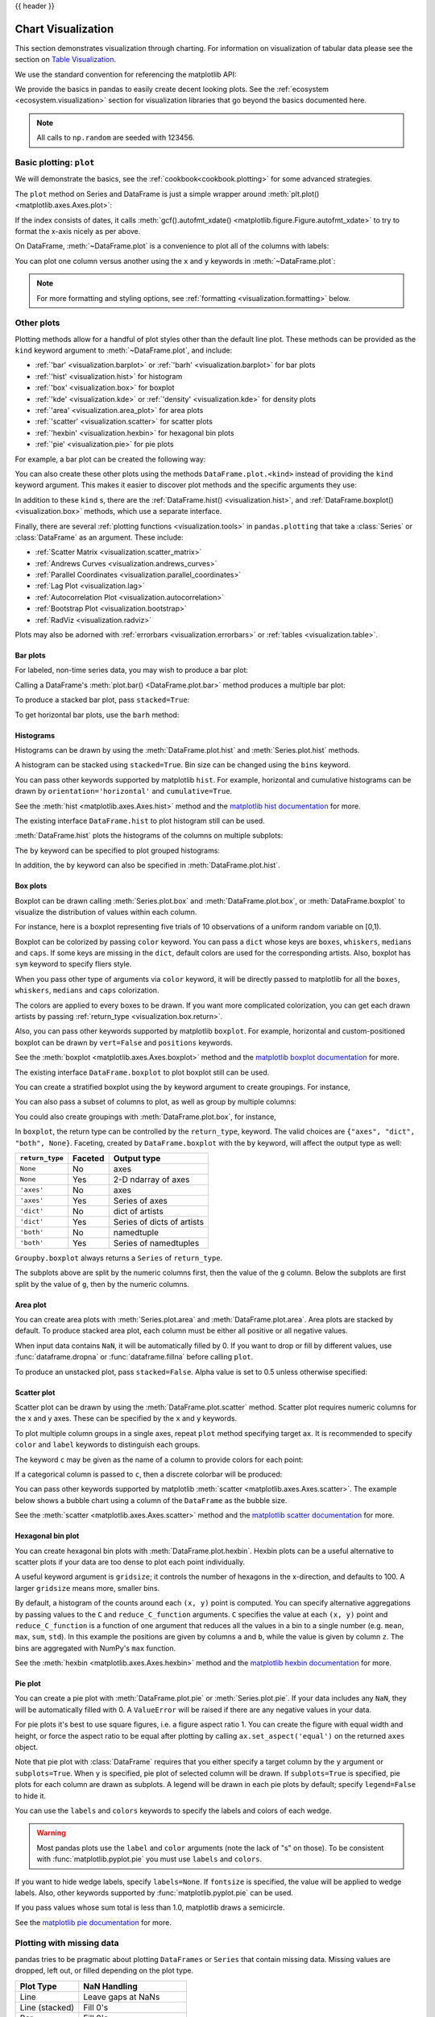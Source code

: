 .. _visualization:

{{ header }}

*******************
Chart Visualization
*******************

This section demonstrates visualization through charting. For information on
visualization of tabular data please see the section on `Table Visualization <style.ipynb>`_.

We use the standard convention for referencing the matplotlib API:

.. ipython:: python

   import matplotlib.pyplot as plt

   plt.close("all")

We provide the basics in pandas to easily create decent looking plots.
See the :ref:`ecosystem <ecosystem.visualization>` section for visualization
libraries that go beyond the basics documented here.

.. note::

   All calls to ``np.random`` are seeded with 123456.

.. _visualization.basic:

Basic plotting: ``plot``
------------------------

We will demonstrate the basics, see the :ref:`cookbook<cookbook.plotting>` for
some advanced strategies.

The ``plot`` method on Series and DataFrame is just a simple wrapper around
:meth:`plt.plot() <matplotlib.axes.Axes.plot>`:

.. ipython:: python
   :suppress:

   np.random.seed(123456)

.. ipython:: python

   ts = pd.Series(np.random.randn(1000), index=pd.date_range("1/1/2000", periods=1000))
   ts = ts.cumsum()

   @savefig series_plot_basic.png
   ts.plot();

If the index consists of dates, it calls :meth:`gcf().autofmt_xdate() <matplotlib.figure.Figure.autofmt_xdate>`
to try to format the x-axis nicely as per above.

On DataFrame, :meth:`~DataFrame.plot` is a convenience to plot all of the columns with labels:

.. ipython:: python
   :suppress:

   plt.close("all")
   np.random.seed(123456)

.. ipython:: python

   df = pd.DataFrame(np.random.randn(1000, 4), index=ts.index, columns=list("ABCD"))
   df = df.cumsum()

   plt.figure();
   @savefig frame_plot_basic.png
   df.plot();

You can plot one column versus another using the ``x`` and ``y`` keywords in
:meth:`~DataFrame.plot`:

.. ipython:: python
   :suppress:

   plt.close("all")
   plt.figure()
   np.random.seed(123456)

.. ipython:: python

   df3 = pd.DataFrame(np.random.randn(1000, 2), columns=["B", "C"]).cumsum()
   df3["A"] = pd.Series(list(range(len(df))))

   @savefig df_plot_xy.png
   df3.plot(x="A", y="B");

.. note::

   For more formatting and styling options, see
   :ref:`formatting <visualization.formatting>` below.

.. ipython:: python
    :suppress:

    plt.close("all")

.. _visualization.other:

Other plots
-----------

Plotting methods allow for a handful of plot styles other than the
default line plot. These methods can be provided as the ``kind``
keyword argument to :meth:`~DataFrame.plot`, and include:

* :ref:`'bar' <visualization.barplot>` or :ref:`'barh' <visualization.barplot>` for bar plots
* :ref:`'hist' <visualization.hist>` for histogram
* :ref:`'box' <visualization.box>` for boxplot
* :ref:`'kde' <visualization.kde>` or :ref:`'density' <visualization.kde>` for density plots
* :ref:`'area' <visualization.area_plot>` for area plots
* :ref:`'scatter' <visualization.scatter>` for scatter plots
* :ref:`'hexbin' <visualization.hexbin>` for hexagonal bin plots
* :ref:`'pie' <visualization.pie>` for pie plots

For example, a bar plot can be created the following way:

.. ipython:: python

   plt.figure();

   @savefig bar_plot_ex.png
   df.iloc[5].plot(kind="bar");

You can also create these other plots using the methods ``DataFrame.plot.<kind>`` instead of providing the ``kind`` keyword argument. This makes it easier to discover plot methods and the specific arguments they use:

.. ipython::
    :verbatim:

    In [14]: df = pd.DataFrame()

    In [15]: df.plot.<TAB>  # noqa: E225, E999
    df.plot.area     df.plot.barh     df.plot.density  df.plot.hist     df.plot.line     df.plot.scatter
    df.plot.bar      df.plot.box      df.plot.hexbin   df.plot.kde      df.plot.pie

In addition to these ``kind`` s, there are the :ref:`DataFrame.hist() <visualization.hist>`,
and :ref:`DataFrame.boxplot() <visualization.box>` methods, which use a separate interface.

Finally, there are several :ref:`plotting functions <visualization.tools>` in ``pandas.plotting``
that take a :class:`Series` or :class:`DataFrame` as an argument. These
include:

* :ref:`Scatter Matrix <visualization.scatter_matrix>`
* :ref:`Andrews Curves <visualization.andrews_curves>`
* :ref:`Parallel Coordinates <visualization.parallel_coordinates>`
* :ref:`Lag Plot <visualization.lag>`
* :ref:`Autocorrelation Plot <visualization.autocorrelation>`
* :ref:`Bootstrap Plot <visualization.bootstrap>`
* :ref:`RadViz <visualization.radviz>`

Plots may also be adorned with :ref:`errorbars <visualization.errorbars>`
or :ref:`tables <visualization.table>`.

.. _visualization.barplot:

Bar plots
~~~~~~~~~

For labeled, non-time series data, you may wish to produce a bar plot:

.. ipython:: python

   plt.figure();

   @savefig bar_plot_ex.png
   df.iloc[5].plot.bar();
   plt.axhline(0, color="k");

Calling a DataFrame's :meth:`plot.bar() <DataFrame.plot.bar>` method produces a multiple
bar plot:

.. ipython:: python
   :suppress:

   plt.close("all")
   plt.figure()
   np.random.seed(123456)

.. ipython:: python

   df2 = pd.DataFrame(np.random.rand(10, 4), columns=["a", "b", "c", "d"])

   @savefig bar_plot_multi_ex.png
   df2.plot.bar();

To produce a stacked bar plot, pass ``stacked=True``:

.. ipython:: python
   :suppress:

   plt.close("all")
   plt.figure()

.. ipython:: python

   @savefig bar_plot_stacked_ex.png
   df2.plot.bar(stacked=True);

To get horizontal bar plots, use the ``barh`` method:

.. ipython:: python
   :suppress:

   plt.close("all")
   plt.figure()

.. ipython:: python

   @savefig barh_plot_stacked_ex.png
   df2.plot.barh(stacked=True);

.. _visualization.hist:

Histograms
~~~~~~~~~~

Histograms can be drawn by using the :meth:`DataFrame.plot.hist` and :meth:`Series.plot.hist` methods.

.. ipython:: python

   df4 = pd.DataFrame(
       {
           "a": np.random.randn(1000) + 1,
           "b": np.random.randn(1000),
           "c": np.random.randn(1000) - 1,
       },
       columns=["a", "b", "c"],
   )

   plt.figure();

   @savefig hist_new.png
   df4.plot.hist(alpha=0.5);


.. ipython:: python
   :suppress:

   plt.close("all")

A histogram can be stacked using ``stacked=True``. Bin size can be changed
using the ``bins`` keyword.

.. ipython:: python

   plt.figure();

   @savefig hist_new_stacked.png
   df4.plot.hist(stacked=True, bins=20);

.. ipython:: python
   :suppress:

   plt.close("all")

You can pass other keywords supported by matplotlib ``hist``. For example,
horizontal and cumulative histograms can be drawn by
``orientation='horizontal'`` and ``cumulative=True``.

.. ipython:: python

   plt.figure();

   @savefig hist_new_kwargs.png
   df4["a"].plot.hist(orientation="horizontal", cumulative=True);

.. ipython:: python
   :suppress:

   plt.close("all")

See the :meth:`hist <matplotlib.axes.Axes.hist>` method and the
`matplotlib hist documentation <https://matplotlib.org/api/pyplot_api.html#matplotlib.pyplot.hist>`__ for more.


The existing interface ``DataFrame.hist`` to plot histogram still can be used.

.. ipython:: python

   plt.figure();

   @savefig hist_plot_ex.png
   df["A"].diff().hist();

.. ipython:: python
   :suppress:

   plt.close("all")

:meth:`DataFrame.hist` plots the histograms of the columns on multiple
subplots:

.. ipython:: python

   plt.figure();

   @savefig frame_hist_ex.png
   df.diff().hist(color="k", alpha=0.5, bins=50);


The ``by`` keyword can be specified to plot grouped histograms:

.. ipython:: python
   :suppress:

   plt.close("all")
   plt.figure()
   np.random.seed(123456)

.. ipython:: python

   data = pd.Series(np.random.randn(1000))

   @savefig grouped_hist.png
   data.hist(by=np.random.randint(0, 4, 1000), figsize=(6, 4));

.. ipython:: python
   :suppress:

   plt.close("all")
   np.random.seed(123456)

In addition, the ``by`` keyword can also be specified in :meth:`DataFrame.plot.hist`.

.. ipython:: python

   data = pd.DataFrame(
       {
           "a": np.random.choice(["x", "y", "z"], 1000),
           "b": np.random.choice(["e", "f", "g"], 1000),
           "c": np.random.randn(1000),
           "d": np.random.randn(1000) - 1,
       },
       columns=["a", "b", "c", "d"],
   )

   @savefig grouped_hist_by.png
   data.plot.hist(by=["a", "b"], figsize=(10, 5));

.. ipython:: python
   :suppress:

   plt.close("all")

.. _visualization.box:

Box plots
~~~~~~~~~

Boxplot can be drawn calling :meth:`Series.plot.box` and :meth:`DataFrame.plot.box`,
or :meth:`DataFrame.boxplot` to visualize the distribution of values within each column.

For instance, here is a boxplot representing five trials of 10 observations of
a uniform random variable on [0,1).

.. ipython:: python
   :suppress:

   plt.close("all")
   np.random.seed(123456)

.. ipython:: python

   df = pd.DataFrame(np.random.rand(10, 5), columns=["A", "B", "C", "D", "E"])

   @savefig box_plot_new.png
   df.plot.box();

Boxplot can be colorized by passing ``color`` keyword. You can pass a ``dict``
whose keys are ``boxes``, ``whiskers``, ``medians`` and ``caps``.
If some keys are missing in the ``dict``, default colors are used
for the corresponding artists. Also, boxplot has ``sym`` keyword to specify fliers style.

When you pass other type of arguments via ``color`` keyword, it will be directly
passed to matplotlib for all the ``boxes``, ``whiskers``, ``medians`` and ``caps``
colorization.

The colors are applied to every boxes to be drawn. If you want
more complicated colorization, you can get each drawn artists by passing
:ref:`return_type <visualization.box.return>`.

.. ipython:: python

   color = {
       "boxes": "DarkGreen",
       "whiskers": "DarkOrange",
       "medians": "DarkBlue",
       "caps": "Gray",
   }

   @savefig box_new_colorize.png
   df.plot.box(color=color, sym="r+");

.. ipython:: python
   :suppress:

   plt.close("all")

Also, you can pass other keywords supported by matplotlib ``boxplot``.
For example, horizontal and custom-positioned boxplot can be drawn by
``vert=False`` and ``positions`` keywords.

.. ipython:: python

   @savefig box_new_kwargs.png
   df.plot.box(vert=False, positions=[1, 4, 5, 6, 8]);


See the :meth:`boxplot <matplotlib.axes.Axes.boxplot>` method and the
`matplotlib boxplot documentation <https://matplotlib.org/api/pyplot_api.html#matplotlib.pyplot.boxplot>`__ for more.


The existing interface ``DataFrame.boxplot`` to plot boxplot still can be used.

.. ipython:: python
   :suppress:

   plt.close("all")
   np.random.seed(123456)

.. ipython:: python
   :okwarning:

   df = pd.DataFrame(np.random.rand(10, 5))
   plt.figure();

   @savefig box_plot_ex.png
   bp = df.boxplot()

You can create a stratified boxplot using the ``by`` keyword argument to create
groupings.  For instance,

.. ipython:: python
   :suppress:

   plt.close("all")
   np.random.seed(123456)

.. ipython:: python
   :okwarning:

   df = pd.DataFrame(np.random.rand(10, 2), columns=["Col1", "Col2"])
   df["X"] = pd.Series(["A", "A", "A", "A", "A", "B", "B", "B", "B", "B"])

   plt.figure();

   @savefig box_plot_ex2.png
   bp = df.boxplot(by="X")

You can also pass a subset of columns to plot, as well as group by multiple
columns:

.. ipython:: python
   :suppress:

   plt.close("all")
   np.random.seed(123456)

.. ipython:: python
   :okwarning:

   df = pd.DataFrame(np.random.rand(10, 3), columns=["Col1", "Col2", "Col3"])
   df["X"] = pd.Series(["A", "A", "A", "A", "A", "B", "B", "B", "B", "B"])
   df["Y"] = pd.Series(["A", "B", "A", "B", "A", "B", "A", "B", "A", "B"])

   plt.figure();

   @savefig box_plot_ex3.png
   bp = df.boxplot(column=["Col1", "Col2"], by=["X", "Y"])

.. ipython:: python
   :suppress:

    plt.close("all")

You could also create groupings with :meth:`DataFrame.plot.box`, for instance,

.. ipython:: python
   :suppress:

   plt.close("all")
   np.random.seed(123456)

.. ipython:: python
   :okwarning:

   df = pd.DataFrame(np.random.rand(10, 3), columns=["Col1", "Col2", "Col3"])
   df["X"] = pd.Series(["A", "A", "A", "A", "A", "B", "B", "B", "B", "B"])

   plt.figure();

   @savefig box_plot_ex4.png
   bp = df.plot.box(column=["Col1", "Col2"], by="X")

.. ipython:: python
   :suppress:

    plt.close("all")

.. _visualization.box.return:

In ``boxplot``, the return type can be controlled by the ``return_type``, keyword. The valid choices are ``{"axes", "dict", "both", None}``.
Faceting, created by ``DataFrame.boxplot`` with the ``by``
keyword, will affect the output type as well:

================ ======= ==========================
``return_type``  Faceted Output type
================ ======= ==========================
``None``         No      axes
``None``         Yes     2-D ndarray of axes
``'axes'``       No      axes
``'axes'``       Yes     Series of axes
``'dict'``       No      dict of artists
``'dict'``       Yes     Series of dicts of artists
``'both'``       No      namedtuple
``'both'``       Yes     Series of namedtuples
================ ======= ==========================

``Groupby.boxplot`` always returns a ``Series`` of ``return_type``.

.. ipython:: python
   :okwarning:

   np.random.seed(1234)
   df_box = pd.DataFrame(np.random.randn(50, 2))
   df_box["g"] = np.random.choice(["A", "B"], size=50)
   df_box.loc[df_box["g"] == "B", 1] += 3

   @savefig boxplot_groupby.png
   bp = df_box.boxplot(by="g")

.. ipython:: python
   :suppress:

   plt.close("all")

The subplots above are split by the numeric columns first, then the value of
the ``g`` column. Below the subplots are first split by the value of ``g``,
then by the numeric columns.

.. ipython:: python
   :okwarning:

   @savefig groupby_boxplot_vis.png
   bp = df_box.groupby("g").boxplot()

.. ipython:: python
   :suppress:

   plt.close("all")

.. _visualization.area_plot:

Area plot
~~~~~~~~~

You can create area plots with :meth:`Series.plot.area` and :meth:`DataFrame.plot.area`.
Area plots are stacked by default. To produce stacked area plot, each column must be either all positive or all negative values.

When input data contains ``NaN``, it will be automatically filled by 0. If you want to drop or fill by different values, use :func:`dataframe.dropna` or :func:`dataframe.fillna` before calling ``plot``.

.. ipython:: python
   :suppress:

   np.random.seed(123456)
   plt.figure()

.. ipython:: python

   df = pd.DataFrame(np.random.rand(10, 4), columns=["a", "b", "c", "d"])

   @savefig area_plot_stacked.png
   df.plot.area();

To produce an unstacked plot, pass ``stacked=False``. Alpha value is set to 0.5 unless otherwise specified:

.. ipython:: python
   :suppress:

   plt.close("all")
   plt.figure()

.. ipython:: python

   @savefig area_plot_unstacked.png
   df.plot.area(stacked=False);

.. _visualization.scatter:

Scatter plot
~~~~~~~~~~~~

Scatter plot can be drawn by using the :meth:`DataFrame.plot.scatter` method.
Scatter plot requires numeric columns for the x and y axes.
These can be specified by the ``x`` and ``y`` keywords.

.. ipython:: python
   :suppress:

   np.random.seed(123456)
   plt.close("all")
   plt.figure()

.. ipython:: python

   df = pd.DataFrame(np.random.rand(50, 4), columns=["a", "b", "c", "d"])
   df["species"] = pd.Categorical(
       ["setosa"] * 20 + ["versicolor"] * 20 + ["virginica"] * 10
   )

   @savefig scatter_plot.png
   df.plot.scatter(x="a", y="b");

To plot multiple column groups in a single axes, repeat ``plot`` method specifying target ``ax``.
It is recommended to specify ``color`` and ``label`` keywords to distinguish each groups.

.. ipython:: python

   ax = df.plot.scatter(x="a", y="b", color="DarkBlue", label="Group 1")
   @savefig scatter_plot_repeated.png
   df.plot.scatter(x="c", y="d", color="DarkGreen", label="Group 2", ax=ax);

.. ipython:: python
   :suppress:

   plt.close("all")

The keyword ``c`` may be given as the name of a column to provide colors for
each point:

.. ipython:: python

   @savefig scatter_plot_colored.png
   df.plot.scatter(x="a", y="b", c="c", s=50);


.. ipython:: python
   :suppress:

   plt.close("all")

If a categorical column is passed to ``c``, then a discrete colorbar will be produced:

.. versionadded:: 1.3.0

.. ipython:: python

   @savefig scatter_plot_categorical.png
   df.plot.scatter(x="a", y="b", c="species", cmap="viridis", s=50);


.. ipython:: python
   :suppress:

   plt.close("all")

You can pass other keywords supported by matplotlib
:meth:`scatter <matplotlib.axes.Axes.scatter>`. The example  below shows a
bubble chart using a column of the ``DataFrame`` as the bubble size.

.. ipython:: python

   @savefig scatter_plot_bubble.png
   df.plot.scatter(x="a", y="b", s=df["c"] * 200);

.. ipython:: python
   :suppress:

   plt.close("all")

See the :meth:`scatter <matplotlib.axes.Axes.scatter>` method and the
`matplotlib scatter documentation <https://matplotlib.org/api/pyplot_api.html#matplotlib.pyplot.scatter>`__ for more.

.. _visualization.hexbin:

Hexagonal bin plot
~~~~~~~~~~~~~~~~~~

You can create hexagonal bin plots with :meth:`DataFrame.plot.hexbin`.
Hexbin plots can be a useful alternative to scatter plots if your data are
too dense to plot each point individually.

.. ipython:: python
   :suppress:

   plt.figure()
   np.random.seed(123456)

.. ipython:: python

   df = pd.DataFrame(np.random.randn(1000, 2), columns=["a", "b"])
   df["b"] = df["b"] + np.arange(1000)

   @savefig hexbin_plot.png
   df.plot.hexbin(x="a", y="b", gridsize=25);


A useful keyword argument is ``gridsize``; it controls the number of hexagons
in the x-direction, and defaults to 100. A larger ``gridsize`` means more, smaller
bins.

By default, a histogram of the counts around each ``(x, y)`` point is computed.
You can specify alternative aggregations by passing values to the ``C`` and
``reduce_C_function`` arguments. ``C`` specifies the value at each ``(x, y)`` point
and ``reduce_C_function`` is a function of one argument that reduces all the
values in a bin to a single number (e.g. ``mean``, ``max``, ``sum``, ``std``).  In this
example the positions are given by columns ``a`` and ``b``, while the value is
given by column ``z``. The bins are aggregated with NumPy's ``max`` function.

.. ipython:: python
   :suppress:

   plt.close("all")
   plt.figure()
   np.random.seed(123456)

.. ipython:: python

   df = pd.DataFrame(np.random.randn(1000, 2), columns=["a", "b"])
   df["b"] = df["b"] + np.arange(1000)
   df["z"] = np.random.uniform(0, 3, 1000)

   @savefig hexbin_plot_agg.png
   df.plot.hexbin(x="a", y="b", C="z", reduce_C_function=np.max, gridsize=25);

.. ipython:: python
   :suppress:

   plt.close("all")

See the :meth:`hexbin <matplotlib.axes.Axes.hexbin>` method and the
`matplotlib hexbin documentation <https://matplotlib.org/api/pyplot_api.html#matplotlib.pyplot.hexbin>`__ for more.

.. _visualization.pie:

Pie plot
~~~~~~~~

You can create a pie plot with :meth:`DataFrame.plot.pie` or :meth:`Series.plot.pie`.
If your data includes any ``NaN``, they will be automatically filled with 0.
A ``ValueError`` will be raised if there are any negative values in your data.

.. ipython:: python
   :suppress:

   np.random.seed(123456)
   plt.figure()

.. ipython:: python
   :okwarning:

   series = pd.Series(3 * np.random.rand(4), index=["a", "b", "c", "d"], name="series")

   @savefig series_pie_plot.png
   series.plot.pie(figsize=(6, 6));

.. ipython:: python
   :suppress:

   plt.close("all")

For pie plots it's best to use square figures, i.e. a figure aspect ratio 1.
You can create the figure with equal width and height, or force the aspect ratio
to be equal after plotting by calling ``ax.set_aspect('equal')`` on the returned
``axes`` object.

Note that pie plot with :class:`DataFrame` requires that you either specify a
target column by the ``y`` argument or ``subplots=True``. When ``y`` is
specified, pie plot of selected column will be drawn. If ``subplots=True`` is
specified, pie plots for each column are drawn as subplots. A legend will be
drawn in each pie plots by default; specify ``legend=False`` to hide it.

.. ipython:: python
   :suppress:

   np.random.seed(123456)
   plt.figure()

.. ipython:: python

   df = pd.DataFrame(
       3 * np.random.rand(4, 2), index=["a", "b", "c", "d"], columns=["x", "y"]
   )

   @savefig df_pie_plot.png
   df.plot.pie(subplots=True, figsize=(8, 4));

.. ipython:: python
   :suppress:

   plt.close("all")

You can use the ``labels`` and ``colors`` keywords to specify the labels and colors of each wedge.

.. warning::

   Most pandas plots use the ``label`` and ``color`` arguments (note the lack of "s" on those).
   To be consistent with :func:`matplotlib.pyplot.pie` you must use ``labels`` and ``colors``.

If you want to hide wedge labels, specify ``labels=None``.
If ``fontsize`` is specified, the value will be applied to wedge labels.
Also, other keywords supported by :func:`matplotlib.pyplot.pie` can be used.


.. ipython:: python
   :suppress:

   plt.figure()

.. ipython:: python

   @savefig series_pie_plot_options.png
   series.plot.pie(
       labels=["AA", "BB", "CC", "DD"],
       colors=["r", "g", "b", "c"],
       autopct="%.2f",
       fontsize=20,
       figsize=(6, 6),
   );

If you pass values whose sum total is less than 1.0, matplotlib draws a semicircle.

.. ipython:: python
   :suppress:

   plt.close("all")
   plt.figure()

.. ipython:: python
   :okwarning:

   series = pd.Series([0.1] * 4, index=["a", "b", "c", "d"], name="series2")

   @savefig series_pie_plot_semi.png
   series.plot.pie(figsize=(6, 6));

See the `matplotlib pie documentation <https://matplotlib.org/api/pyplot_api.html#matplotlib.pyplot.pie>`__ for more.

.. ipython:: python
    :suppress:

    plt.close("all")

.. _visualization.missing_data:

Plotting with missing data
--------------------------

pandas tries to be pragmatic about plotting ``DataFrames`` or ``Series``
that contain missing data. Missing values are dropped, left out, or filled
depending on the plot type.

+----------------+--------------------------------------+
| Plot Type      | NaN Handling                         |
+================+======================================+
| Line           | Leave gaps at NaNs                   |
+----------------+--------------------------------------+
| Line (stacked) | Fill 0's                             |
+----------------+--------------------------------------+
| Bar            | Fill 0's                             |
+----------------+--------------------------------------+
| Scatter        | Drop NaNs                            |
+----------------+--------------------------------------+
| Histogram      | Drop NaNs (column-wise)              |
+----------------+--------------------------------------+
| Box            | Drop NaNs (column-wise)              |
+----------------+--------------------------------------+
| Area           | Fill 0's                             |
+----------------+--------------------------------------+
| KDE            | Drop NaNs (column-wise)              |
+----------------+--------------------------------------+
| Hexbin         | Drop NaNs                            |
+----------------+--------------------------------------+
| Pie            | Fill 0's                             |
+----------------+--------------------------------------+

If any of these defaults are not what you want, or if you want to be
explicit about how missing values are handled, consider using
:meth:`~pandas.DataFrame.fillna` or :meth:`~pandas.DataFrame.dropna`
before plotting.

.. _visualization.tools:

Plotting tools
--------------

These functions can be imported from ``pandas.plotting``
and take a :class:`Series` or :class:`DataFrame` as an argument.

.. _visualization.scatter_matrix:

Scatter matrix plot
~~~~~~~~~~~~~~~~~~~

You can create a scatter plot matrix using the
``scatter_matrix`` method in ``pandas.plotting``:

.. ipython:: python
   :suppress:

   np.random.seed(123456)

.. ipython:: python

   from pandas.plotting import scatter_matrix

   df = pd.DataFrame(np.random.randn(1000, 4), columns=["a", "b", "c", "d"])

   @savefig scatter_matrix_kde.png
   scatter_matrix(df, alpha=0.2, figsize=(6, 6), diagonal="kde");

.. ipython:: python
   :suppress:

   plt.close("all")

.. _visualization.kde:

Density plot
~~~~~~~~~~~~

You can create density plots using the :meth:`Series.plot.kde` and :meth:`DataFrame.plot.kde` methods.

.. ipython:: python
   :suppress:

   plt.figure()
   np.random.seed(123456)

.. ipython:: python

   ser = pd.Series(np.random.randn(1000))

   @savefig kde_plot.png
   ser.plot.kde();

.. ipython:: python
   :suppress:

   plt.close("all")

.. _visualization.andrews_curves:

Andrews curves
~~~~~~~~~~~~~~

Andrews curves allow one to plot multivariate data as a large number
of curves that are created using the attributes of samples as coefficients
for Fourier series, see the `Wikipedia entry <https://en.wikipedia.org/wiki/Andrews_plot>`__
for more information. By coloring these curves differently for each class
it is possible to visualize data clustering. Curves belonging to samples
of the same class will usually be closer together and form larger structures.

**Note**: The "Iris" dataset is available `here <https://raw.github.com/pandas-dev/pandas/master/pandas/tests/io/data/csv/iris.csv>`__.

.. ipython:: python

   from pandas.plotting import andrews_curves

   data = pd.read_csv("data/iris.data")

   plt.figure();

   @savefig andrews_curves.png
   andrews_curves(data, "Name");

.. _visualization.parallel_coordinates:

Parallel coordinates
~~~~~~~~~~~~~~~~~~~~

Parallel coordinates is a plotting technique for plotting multivariate data,
see the `Wikipedia entry <https://en.wikipedia.org/wiki/Parallel_coordinates>`__
for an introduction.
Parallel coordinates allows one to see clusters in data and to estimate other statistics visually.
Using parallel coordinates points are represented as connected line segments.
Each vertical line represents one attribute. One set of connected line segments
represents one data point. Points that tend to cluster will appear closer together.

.. ipython:: python

   from pandas.plotting import parallel_coordinates

   data = pd.read_csv("data/iris.data")

   plt.figure();

   @savefig parallel_coordinates.png
   parallel_coordinates(data, "Name");

.. ipython:: python
   :suppress:

   plt.close("all")

.. _visualization.lag:

Lag plot
~~~~~~~~

Lag plots are used to check if a data set or time series is random. Random
data should not exhibit any structure in the lag plot. Non-random structure
implies that the underlying data are not random. The ``lag`` argument may
be passed, and when ``lag=1`` the plot is essentially ``data[:-1]`` vs.
``data[1:]``.

.. ipython:: python
   :suppress:

   np.random.seed(123456)

.. ipython:: python

   from pandas.plotting import lag_plot

   plt.figure();

   spacing = np.linspace(-99 * np.pi, 99 * np.pi, num=1000)
   data = pd.Series(0.1 * np.random.rand(1000) + 0.9 * np.sin(spacing))

   @savefig lag_plot.png
   lag_plot(data);

.. ipython:: python
   :suppress:

   plt.close("all")

.. _visualization.autocorrelation:

Autocorrelation plot
~~~~~~~~~~~~~~~~~~~~

Autocorrelation plots are often used for checking randomness in time series.
This is done by computing autocorrelations for data values at varying time lags.
If time series is random, such autocorrelations should be near zero for any and
all time-lag separations. If time series is non-random then one or more of the
autocorrelations will be significantly non-zero. The horizontal lines displayed
in the plot correspond to 95% and 99% confidence bands. The dashed line is 99%
confidence band. See the
`Wikipedia entry <https://en.wikipedia.org/wiki/Correlogram>`__ for more about
autocorrelation plots.

.. ipython:: python
   :suppress:

   np.random.seed(123456)

.. ipython:: python

   from pandas.plotting import autocorrelation_plot

   plt.figure();

   spacing = np.linspace(-9 * np.pi, 9 * np.pi, num=1000)
   data = pd.Series(0.7 * np.random.rand(1000) + 0.3 * np.sin(spacing))

   @savefig autocorrelation_plot.png
   autocorrelation_plot(data);

.. ipython:: python
   :suppress:

   plt.close("all")

.. _visualization.bootstrap:

Bootstrap plot
~~~~~~~~~~~~~~

Bootstrap plots are used to visually assess the uncertainty of a statistic, such
as mean, median, midrange, etc. A random subset of a specified size is selected
from a data set, the statistic in question is computed for this subset and the
process is repeated a specified number of times. Resulting plots and histograms
are what constitutes the bootstrap plot.

.. ipython:: python
   :suppress:

   np.random.seed(123456)

.. ipython:: python

   from pandas.plotting import bootstrap_plot

   data = pd.Series(np.random.rand(1000))

   @savefig bootstrap_plot.png
   bootstrap_plot(data, size=50, samples=500, color="grey");

.. ipython:: python
   :suppress:

    plt.close("all")

.. _visualization.radviz:

RadViz
~~~~~~

RadViz is a way of visualizing multi-variate data. It is based on a simple
spring tension minimization algorithm. Basically you set up a bunch of points in
a plane. In our case they are equally spaced on a unit circle. Each point
represents a single attribute. You then pretend that each sample in the data set
is attached to each of these points by a spring, the stiffness of which is
proportional to the numerical value of that attribute (they are normalized to
unit interval). The point in the plane, where our sample settles to (where the
forces acting on our sample are at an equilibrium) is where a dot representing
our sample will be drawn. Depending on which class that sample belongs it will
be colored differently.
See the R package `Radviz <https://cran.r-project.org/package=Radviz/>`__
for more information.

**Note**: The "Iris" dataset is available `here <https://raw.github.com/pandas-dev/pandas/master/pandas/tests/io/data/csv/iris.csv>`__.

.. ipython:: python

   from pandas.plotting import radviz

   data = pd.read_csv("data/iris.data")

   plt.figure();

   @savefig radviz.png
   radviz(data, "Name");

.. ipython:: python
   :suppress:

   plt.close("all")

.. _visualization.formatting:

Plot formatting
---------------

Setting the plot style
~~~~~~~~~~~~~~~~~~~~~~

From version 1.5 and up, matplotlib offers a range of pre-configured plotting styles. Setting the
style can be used to easily give plots the general look that you want.
Setting the style is as easy as calling ``matplotlib.style.use(my_plot_style)`` before
creating your plot. For example you could write ``matplotlib.style.use('ggplot')`` for ggplot-style
plots.

You can see the various available style names at ``matplotlib.style.available`` and it's very
easy to try them out.

General plot style arguments
~~~~~~~~~~~~~~~~~~~~~~~~~~~~

Most plotting methods have a set of keyword arguments that control the
layout and formatting of the returned plot:

.. ipython:: python

   plt.figure();
   @savefig series_plot_basic2.png
   ts.plot(style="k--", label="Series");

.. ipython:: python
   :suppress:

   plt.close("all")

For each kind of plot (e.g. ``line``, ``bar``, ``scatter``) any additional arguments
keywords are passed along to the corresponding matplotlib function
(:meth:`ax.plot() <matplotlib.axes.Axes.plot>`,
:meth:`ax.bar() <matplotlib.axes.Axes.bar>`,
:meth:`ax.scatter() <matplotlib.axes.Axes.scatter>`). These can be used
to control additional styling, beyond what pandas provides.

Controlling the legend
~~~~~~~~~~~~~~~~~~~~~~

You may set the ``legend`` argument to ``False`` to hide the legend, which is
shown by default.

.. ipython:: python
   :suppress:

   np.random.seed(123456)

.. ipython:: python

   df = pd.DataFrame(np.random.randn(1000, 4), index=ts.index, columns=list("ABCD"))
   df = df.cumsum()

   @savefig frame_plot_basic_noleg.png
   df.plot(legend=False);

.. ipython:: python
   :suppress:

   plt.close("all")


Controlling the labels
~~~~~~~~~~~~~~~~~~~~~~

.. versionadded:: 1.1.0

You may set the ``xlabel`` and ``ylabel`` arguments to give the plot custom labels
for x and y axis. By default, pandas will pick up index name as xlabel, while leaving
it empty for ylabel.

.. ipython:: python
   :suppress:

   plt.figure();

.. ipython:: python

   df.plot();

   @savefig plot_xlabel_ylabel.png
   df.plot(xlabel="new x", ylabel="new y");

.. ipython:: python
   :suppress:

   plt.close("all")


Scales
~~~~~~

You may pass ``logy`` to get a log-scale Y axis.

.. ipython:: python
   :suppress:

   plt.figure()
   np.random.seed(123456)

.. ipython:: python

   ts = pd.Series(np.random.randn(1000), index=pd.date_range("1/1/2000", periods=1000))
   ts = np.exp(ts.cumsum())

   @savefig series_plot_logy.png
   ts.plot(logy=True);

.. ipython:: python
   :suppress:

   plt.close("all")

See also the ``logx`` and ``loglog`` keyword arguments.

Plotting on a secondary y-axis
~~~~~~~~~~~~~~~~~~~~~~~~~~~~~~

To plot data on a secondary y-axis, use the ``secondary_y`` keyword:

.. ipython:: python
   :suppress:

   plt.figure()

.. ipython:: python

   df["A"].plot();

   @savefig series_plot_secondary_y.png
   df["B"].plot(secondary_y=True, style="g");

.. ipython:: python
   :suppress:

   plt.close("all")

To plot some columns in a ``DataFrame``, give the column names to the ``secondary_y``
keyword:

.. ipython:: python

   plt.figure();
   ax = df.plot(secondary_y=["A", "B"])
   ax.set_ylabel("CD scale");
   @savefig frame_plot_secondary_y.png
   ax.right_ax.set_ylabel("AB scale");

.. ipython:: python
   :suppress:

   plt.close("all")

Note that the columns plotted on the secondary y-axis is automatically marked
with "(right)" in the legend. To turn off the automatic marking, use the
``mark_right=False`` keyword:

.. ipython:: python

   plt.figure();

   @savefig frame_plot_secondary_y_no_right.png
   df.plot(secondary_y=["A", "B"], mark_right=False);

.. ipython:: python
   :suppress:

   plt.close("all")

.. _plotting.formatters:

Custom formatters for timeseries plots
~~~~~~~~~~~~~~~~~~~~~~~~~~~~~~~~~~~~~~

.. versionchanged:: 1.0.0

pandas provides custom formatters for timeseries plots. These change the
formatting of the axis labels for dates and times. By default,
the custom formatters are applied only to plots created by pandas with
:meth:`DataFrame.plot` or :meth:`Series.plot`. To have them apply to all
plots, including those made by matplotlib, set the option
``pd.options.plotting.matplotlib.register_converters = True`` or use
:meth:`pandas.plotting.register_matplotlib_converters`.

Suppressing tick resolution adjustment
~~~~~~~~~~~~~~~~~~~~~~~~~~~~~~~~~~~~~~

pandas includes automatic tick resolution adjustment for regular frequency
time-series data. For limited cases where pandas cannot infer the frequency
information (e.g., in an externally created ``twinx``), you can choose to
suppress this behavior for alignment purposes.

Here is the default behavior, notice how the x-axis tick labeling is performed:

.. ipython:: python

   plt.figure();

   @savefig ser_plot_suppress.png
   df["A"].plot();

.. ipython:: python
   :suppress:

   plt.close("all")

Using the ``x_compat`` parameter, you can suppress this behavior:

.. ipython:: python

   plt.figure();

   @savefig ser_plot_suppress_parm.png
   df["A"].plot(x_compat=True);

.. ipython:: python
   :suppress:

   plt.close("all")

If you have more than one plot that needs to be suppressed, the ``use`` method
in ``pandas.plotting.plot_params`` can be used in a ``with`` statement:

.. ipython:: python

   plt.figure();

   @savefig ser_plot_suppress_context.png
   with pd.plotting.plot_params.use("x_compat", True):
       df["A"].plot(color="r")
       df["B"].plot(color="g")
       df["C"].plot(color="b")

.. ipython:: python
   :suppress:

   plt.close("all")

Automatic date tick adjustment
~~~~~~~~~~~~~~~~~~~~~~~~~~~~~~

``TimedeltaIndex`` now uses the native matplotlib
tick locator methods, it is useful to call the automatic
date tick adjustment from matplotlib for figures whose ticklabels overlap.

See the :meth:`autofmt_xdate <matplotlib.figure.autofmt_xdate>` method and the
`matplotlib documentation <https://matplotlib.org/users/recipes.html#fixing-common-date-annoyances>`__ for more.

Subplots
~~~~~~~~

Each ``Series`` in a ``DataFrame`` can be plotted on a different axis
with the ``subplots`` keyword:

.. ipython:: python

   @savefig frame_plot_subplots.png
   df.plot(subplots=True, figsize=(6, 6));

.. ipython:: python
   :suppress:

   plt.close("all")

Using layout and targeting multiple axes
~~~~~~~~~~~~~~~~~~~~~~~~~~~~~~~~~~~~~~~~~

The layout of subplots can be specified by the ``layout`` keyword. It can accept
``(rows, columns)``. The ``layout`` keyword can be used in
``hist`` and ``boxplot`` also. If the input is invalid, a ``ValueError`` will be raised.

The number of axes which can be contained by rows x columns specified by ``layout`` must be
larger than the number of required subplots. If layout can contain more axes than required,
blank axes are not drawn. Similar to a NumPy array's ``reshape`` method, you
can use ``-1`` for one dimension to automatically calculate the number of rows
or columns needed, given the other.

.. ipython:: python

   @savefig frame_plot_subplots_layout.png
   df.plot(subplots=True, layout=(2, 3), figsize=(6, 6), sharex=False);

.. ipython:: python
   :suppress:

   plt.close("all")

The above example is identical to using:

.. ipython:: python

   df.plot(subplots=True, layout=(2, -1), figsize=(6, 6), sharex=False);

.. ipython:: python
   :suppress:

   plt.close("all")

The required number of columns (3) is inferred from the number of series to plot
and the given number of rows (2).

You can pass multiple axes created beforehand as list-like via ``ax`` keyword.
This allows more complicated layouts.
The passed axes must be the same number as the subplots being drawn.

When multiple axes are passed via the ``ax`` keyword, ``layout``, ``sharex`` and ``sharey`` keywords
don't affect to the output. You should explicitly pass ``sharex=False`` and ``sharey=False``,
otherwise you will see a warning.

.. ipython:: python

   fig, axes = plt.subplots(4, 4, figsize=(9, 9))
   plt.subplots_adjust(wspace=0.5, hspace=0.5)
   target1 = [axes[0][0], axes[1][1], axes[2][2], axes[3][3]]
   target2 = [axes[3][0], axes[2][1], axes[1][2], axes[0][3]]

   df.plot(subplots=True, ax=target1, legend=False, sharex=False, sharey=False);
   @savefig frame_plot_subplots_multi_ax.png
   (-df).plot(subplots=True, ax=target2, legend=False, sharex=False, sharey=False);

.. ipython:: python
   :suppress:

   plt.close("all")

Another option is passing an ``ax`` argument to :meth:`Series.plot` to plot on a particular axis:

.. ipython:: python
   :suppress:

   np.random.seed(123456)
   ts = pd.Series(np.random.randn(1000), index=pd.date_range("1/1/2000", periods=1000))
   ts = ts.cumsum()

   df = pd.DataFrame(np.random.randn(1000, 4), index=ts.index, columns=list("ABCD"))
   df = df.cumsum()

.. ipython:: python
   :suppress:

   plt.close("all")

.. ipython:: python

   fig, axes = plt.subplots(nrows=2, ncols=2)
   plt.subplots_adjust(wspace=0.2, hspace=0.5)
   df["A"].plot(ax=axes[0, 0]);
   axes[0, 0].set_title("A");
   df["B"].plot(ax=axes[0, 1]);
   axes[0, 1].set_title("B");
   df["C"].plot(ax=axes[1, 0]);
   axes[1, 0].set_title("C");
   df["D"].plot(ax=axes[1, 1]);
   @savefig series_plot_multi.png
   axes[1, 1].set_title("D");

.. ipython:: python
   :suppress:

    plt.close("all")

.. _visualization.errorbars:

Plotting with error bars
~~~~~~~~~~~~~~~~~~~~~~~~

Plotting with error bars is supported in :meth:`DataFrame.plot` and :meth:`Series.plot`.

Horizontal and vertical error bars can be supplied to the ``xerr`` and ``yerr`` keyword arguments to :meth:`~DataFrame.plot()`. The error values can be specified using a variety of formats:

* As a :class:`DataFrame` or ``dict`` of errors with column names matching the ``columns`` attribute of the plotting :class:`DataFrame` or matching the ``name`` attribute of the :class:`Series`.
* As a ``str`` indicating which of the columns of plotting :class:`DataFrame` contain the error values.
* As raw values (``list``, ``tuple``, or ``np.ndarray``). Must be the same length as the plotting :class:`DataFrame`/:class:`Series`.

Here is an example of one way to easily plot group means with standard deviations from the raw data.

.. ipython:: python

   # Generate the data
   ix3 = pd.MultiIndex.from_arrays(
       [
           ["a", "a", "a", "a", "a", "b", "b", "b", "b", "b"],
           ["foo", "foo", "foo", "bar", "bar", "foo", "foo", "bar", "bar", "bar"],
       ],
       names=["letter", "word"],
   )

   df3 = pd.DataFrame(
       {
           "data1": [9, 3, 2, 4, 3, 2, 4, 6, 3, 2],
           "data2": [9, 6, 5, 7, 5, 4, 5, 6, 5, 1],
       },
       index=ix3,
   )

   # Group by index labels and take the means and standard deviations
   # for each group
   gp3 = df3.groupby(level=("letter", "word"))
   means = gp3.mean()
   errors = gp3.std()
   means
   errors

   # Plot
   fig, ax = plt.subplots()
   @savefig errorbar_example.png
   means.plot.bar(yerr=errors, ax=ax, capsize=4, rot=0);

.. ipython:: python
   :suppress:

   plt.close("all")

Asymmetrical error bars are also supported, however raw error values must be provided in this case. For a ``N`` length :class:`Series`, a ``2xN`` array should be provided indicating lower and upper (or left and right) errors. For a ``MxN`` :class:`DataFrame`, asymmetrical errors should be in a ``Mx2xN`` array.

Here is an example of one way to plot the min/max range using asymmetrical error bars.

.. ipython:: python

   mins = gp3.min()
   maxs = gp3.max()

   # errors should be positive, and defined in the order of lower, upper
   errors = [[means[c] - mins[c], maxs[c] - means[c]] for c in df3.columns]

   # Plot
   fig, ax = plt.subplots()
   @savefig errorbar_asymmetrical_example.png
   means.plot.bar(yerr=errors, ax=ax, capsize=4, rot=0);

.. ipython:: python
   :suppress:

   plt.close("all")

.. _visualization.table:

Plotting tables
~~~~~~~~~~~~~~~

Plotting with matplotlib table is now supported in  :meth:`DataFrame.plot` and :meth:`Series.plot` with a ``table`` keyword. The ``table`` keyword can accept ``bool``, :class:`DataFrame` or :class:`Series`. The simple way to draw a table is to specify ``table=True``. Data will be transposed to meet matplotlib's default layout.

.. ipython:: python
   :suppress:

   np.random.seed(123456)

.. ipython:: python

   fig, ax = plt.subplots(1, 1, figsize=(7, 6.5))
   df = pd.DataFrame(np.random.rand(5, 3), columns=["a", "b", "c"])
   ax.xaxis.tick_top()  # Display x-axis ticks on top.

   @savefig line_plot_table_true.png
   df.plot(table=True, ax=ax);

.. ipython:: python
   :suppress:

   plt.close("all")

Also, you can pass a different :class:`DataFrame` or :class:`Series` to the
``table`` keyword. The data will be drawn as displayed in print method
(not transposed automatically). If required, it should be transposed manually
as seen in the example below.

.. ipython:: python

   fig, ax = plt.subplots(1, 1, figsize=(7, 6.75))
   ax.xaxis.tick_top()  # Display x-axis ticks on top.

   @savefig line_plot_table_data.png
   df.plot(table=np.round(df.T, 2), ax=ax);

.. ipython:: python
   :suppress:

   plt.close("all")

There also exists a helper function ``pandas.plotting.table``, which creates a
table from :class:`DataFrame` or :class:`Series`, and adds it to an
``matplotlib.Axes`` instance. This function can accept keywords which the
matplotlib `table <https://matplotlib.org/api/axes_api.html#matplotlib.axes.Axes.table>`__ has.

.. ipython:: python

   from pandas.plotting import table

   fig, ax = plt.subplots(1, 1)

   table(ax, np.round(df.describe(), 2), loc="upper right", colWidths=[0.2, 0.2, 0.2]);

   @savefig line_plot_table_describe.png
   df.plot(ax=ax, ylim=(0, 2), legend=None);

.. ipython:: python
   :suppress:

   plt.close("all")

**Note**: You can get table instances on the axes using ``axes.tables`` property for further decorations. See the `matplotlib table documentation <https://matplotlib.org/api/axes_api.html#matplotlib.axes.Axes.table>`__ for more.

.. _visualization.colormaps:

Colormaps
~~~~~~~~~

A potential issue when plotting a large number of columns is that it can be
difficult to distinguish some series due to repetition in the default colors. To
remedy this, ``DataFrame`` plotting supports the use of the ``colormap`` argument,
which accepts either a Matplotlib `colormap <https://matplotlib.org/api/cm_api.html>`__
or a string that is a name of a colormap registered with Matplotlib. A
visualization of the default matplotlib colormaps is available `here
<https://matplotlib.org/examples/color/colormaps_reference.html>`__.

As matplotlib does not directly support colormaps for line-based plots, the
colors are selected based on an even spacing determined by the number of columns
in the ``DataFrame``. There is no consideration made for background color, so some
colormaps will produce lines that are not easily visible.

To use the cubehelix colormap, we can pass ``colormap='cubehelix'``.

.. ipython:: python
   :suppress:

   np.random.seed(123456)

.. ipython:: python

   df = pd.DataFrame(np.random.randn(1000, 10), index=ts.index)
   df = df.cumsum()

   plt.figure();

   @savefig cubehelix.png
   df.plot(colormap="cubehelix");

.. ipython:: python
   :suppress:

   plt.close("all")

Alternatively, we can pass the colormap itself:

.. ipython:: python

   from matplotlib import cm

   plt.figure();

   @savefig cubehelix_cm.png
   df.plot(colormap=cm.cubehelix);

.. ipython:: python
   :suppress:

   plt.close("all")

Colormaps can also be used other plot types, like bar charts:

.. ipython:: python
   :suppress:

   np.random.seed(123456)

.. ipython:: python

   dd = pd.DataFrame(np.random.randn(10, 10)).applymap(abs)
   dd = dd.cumsum()

   plt.figure();

   @savefig greens.png
   dd.plot.bar(colormap="Greens");

.. ipython:: python
   :suppress:

   plt.close("all")

Parallel coordinates charts:

.. ipython:: python

   plt.figure();

   @savefig parallel_gist_rainbow.png
   parallel_coordinates(data, "Name", colormap="gist_rainbow");

.. ipython:: python
   :suppress:

   plt.close("all")

Andrews curves charts:

.. ipython:: python

   plt.figure();

   @savefig andrews_curve_winter.png
   andrews_curves(data, "Name", colormap="winter");

.. ipython:: python
   :suppress:

   plt.close("all")

Plotting directly with matplotlib
---------------------------------

In some situations it may still be preferable or necessary to prepare plots
directly with matplotlib, for instance when a certain type of plot or
customization is not (yet) supported by pandas. ``Series`` and ``DataFrame``
objects behave like arrays and can therefore be passed directly to
matplotlib functions without explicit casts.

pandas also automatically registers formatters and locators that recognize date
indices, thereby extending date and time support to practically all plot types
available in matplotlib. Although this formatting does not provide the same
level of refinement you would get when plotting via pandas, it can be faster
when plotting a large number of points.

.. ipython:: python
   :suppress:

   np.random.seed(123456)

.. ipython:: python

   price = pd.Series(
       np.random.randn(150).cumsum(),
       index=pd.date_range("2000-1-1", periods=150, freq="B"),
   )
   ma = price.rolling(20).mean()
   mstd = price.rolling(20).std()

   plt.figure();

   plt.plot(price.index, price, "k");
   plt.plot(ma.index, ma, "b");
   @savefig bollinger.png
   plt.fill_between(mstd.index, ma - 2 * mstd, ma + 2 * mstd, color="b", alpha=0.2);

.. ipython:: python
   :suppress:

    plt.close("all")

Plotting backends
-----------------

Starting in version 0.25, pandas can be extended with third-party plotting backends. The
main idea is letting users select a plotting backend different than the provided
one based on Matplotlib.

This can be done by passsing 'backend.module' as the argument ``backend`` in ``plot``
function. For example:

.. code-block:: python

    >>> Series([1, 2, 3]).plot(backend="backend.module")

Alternatively, you can also set this option globally, do you don't need to specify
the keyword in each ``plot`` call. For example:

.. code-block:: python

    >>> pd.set_option("plotting.backend", "backend.module")
    >>> pd.Series([1, 2, 3]).plot()

Or:

.. code-block:: python

    >>> pd.options.plotting.backend = "backend.module"
    >>> pd.Series([1, 2, 3]).plot()

This would be more or less equivalent to:

.. code-block:: python

    >>> import backend.module
    >>> backend.module.plot(pd.Series([1, 2, 3]))

The backend module can then use other visualization tools (Bokeh, Altair, hvplot,...)
to generate the plots. Some libraries implementing a backend for pandas are listed
on the ecosystem :ref:`ecosystem.visualization` page.

Developers guide can be found at
https://pandas.pydata.org/docs/dev/development/extending.html#plotting-backends
